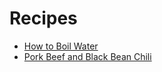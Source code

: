 # Created 2015-10-09 Fri 01:31
#+TITLE: 
#+AUTHOR: Chris Keating
* Recipes
- [[file:how_to_boil_water.org][How to Boil Water]]
- [[file:pork_beef_and_black_bean_chili.org][Pork Beef and Black Bean Chili]]
